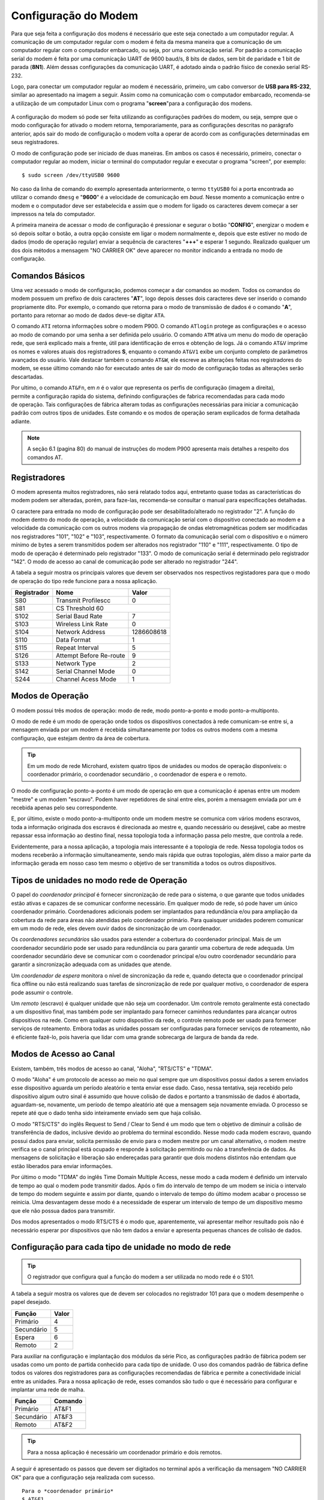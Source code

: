 Configuração do Modem
=====================

.. PX4 and P900 connection https://discuss.px4.io/t/issue-connecting-px4-to-qgroundcontrol-with-microhard-p900/17545


Para que seja feita a configuração dos modens é necessário que este seja conectado a um computador regular. A comunicação de um computador regular com o modem é feita da mesma maneira que a comunicação de um computador regular com o computador embarcado, ou seja, por uma comunicação serial. Por padrão a comunicação serial do modem é feita por uma comunicação UART de 9600 baud/s, 8 bits de dados, sem bit de paridade e 1 bit de parada (**8N1**). Além dessas configurações da comunicação UART, é adotado ainda o padrão físico de conexão serial RS-232.

Logo, para conectar um computador regular ao modem é necessário, primeiro, um cabo conversor de **USB para RS-232**, similar ao apresentado na imagem a seguir. Assim como na comunicação com o computador embarcado, recomenda-se a utilização de um computador Linux com o programa "**screen**"para a configuração dos modens.

.. figure:: /img/Aerial/USBtoRS.jpg
    :align: center

A configuração do modem só pode ser feita utilizando as configurações padrões do modem, ou seja, sempre que o modo configuração for ativado o modem retorna, temporariamente, para as configurações descritas no parágrafo anterior, após sair do modo de configuração o modem volta a operar de acordo com as configurações determinadas em seus registradores.

O modo de configuração pode ser iniciado de duas maneiras. Em ambos os casos é necessário, primeiro, conectar o computador regular ao modem, iniciar o terminal do computador regular e executar o programa "screen", por exemplo:

::

  $ sudo screen /dev/ttyUSB0 9600
  
No caso da linha de comando do exemplo apresentada anteriormente, o termo ``ttyUSB0`` foi a porta encontrada ao utilizar o comando ``dmesg`` e "**9600**" é a velocidade de comunicação em *baud*. Nesse momento a comunicação entre o modem e o computador deve ser estabelecida e assim que o modem for ligado os caracteres devem começar a ser impressos na tela do computador.  
 
A primeira maneira de acessar o modo de configuração é pressionar e segurar o botão "**CONFIG**", energizar o modem e só depois soltar o botão, a outra opção consiste em ligar o modem normalmente e, depois que este estiver no modo de dados (modo de operação regular) enviar a sequência de caracteres "**+++**" e esperar 1 segundo. Realizado qualquer um dos dois métodos a mensagem "NO CARRIER OK" deve aparecer no monitor indicando a entrada no modo de configuração. 
  
.. figure:: /img/Aerial/NOCARRIER.png
    :align: center  
    
Comandos Básicos
~~~~~~~~~~~~~~~~

Uma vez acessado o modo de configuração, podemos começar a dar comandos ao modem. Todos os comandos do modem possuem um prefixo de dois caracteres "**AT**", logo depois desses dois caracteres deve ser inserido o comando propriamente dito. Por exemplo, o comando que retorna para o modo de transmissão de dados é o comando "**A**", portanto para retornar ao modo de dados deve-se digitar ``ATA``.  

O comando ``ATI`` retorna informações sobre o modem P900. O comando ``ATlogin`` protege as configurações e o acesso ao modo de comando por uma senha a ser definida pelo usuário. O comando ``ATM`` ativa um menu do modo de operação rede, que será explicado mais a frente, útil para identificação de erros e obtenção de logs. Já o comando ``AT&V`` imprime os nomes e valores atuais dos registradores **S**, enquanto o comando ``AT&V1`` exibe um conjunto completo de parâmetros avançados do usuário. Vale destacar também o comando ``AT&W``, ele escreve as alterações feitas nos registradores do modem, se esse último comando não for executado antes de sair do modo de configuração todas as alterações serão descartadas.  

.. A maior parte das configurações do modem são feitas atraves da configuração dos Registradores (**S**). O comando "**Sn=<value>**" altera o valor do registrador "**n**". 

.. figure:: /img/Aerial/P900_Fn.png
    :align: right  
    :width: 180px

Por ultimo, o comando ``AT&Fn``, em *n* é o valor que representa os perfis de configuração (imagem a direita), permite a configuração rapida do sistema, definindo configurações de fabrica recomendadas para cada modo de operação. Tais configurações de fábrica alteram todas as configurações necessárias para iniciar a comunicação padrão com outros tipos de unidades. Este comando e os modos de operação seram explicados de forma detalhada adiante.



.. Note::
  A seção 6.1 (pagina 80) do manual de instruções do modem P900 apresenta mais detalhes a respeito dos comandos AT. 

Registradores
~~~~~~~~~~~~~

O modem apresenta muitos registradores, não será relatado todos aqui, entretanto quase todas as características do modem podem ser alteradas, porém, para faze-las, recomenda-se consultar o manual para especificações detalhadas.
   
O caractere para entrada no modo de configuração pode ser desabilitado/alterado no registrador "2". A função do modem dentro do modo de operação, a velocidade da comunicação serial com o dispositivo conectado ao modem e a velocidade da comunicação com os outros modens via propagação de ondas eletromagnéticas podem ser modificadas nos registradores "101", "102" e "103", respectivamente. O formato da comunicação serial com o dispositivo e o número mínimo de bytes a serem transmitidos podem ser alterados nos registrador "110" e "111", respectivamente. O tipo de modo de operação é determinado pelo registrador "133". O modo de comunicação serial é determinado pelo registrador "142". O modo de acesso ao canal de comunicação pode ser alterado no registrador "244".  

A tabela a seguir mostra os principais valores que devem ser observados nos respectivos registadores para que o modo de operação do tipo rede funcione para a nossa aplicação.
   
+-------------+-------------------------+------------+
| Registrador |           Nome          |    Valor   |
+=============+=========================+============+
|  S80        |     Transmit Profilescc |      0     |
+-------------+-------------------------+------------+
|  S81        |      CS Threshold             60     |
+-------------+-------------------------+------------+
| S102        |     Serial Baud Rate    |      7     |
+-------------+-------------------------+------------+          
| S103        |     Wireless Link Rate  |      0     |
+-------------+-------------------------+------------+
| S104        |      Network Address    | 1286608618 |
+-------------+-------------------------+------------+
| S110        |       Data Format       |      1     |
+-------------+-------------------------+------------+ 
| S115        |      Repeat Interval    |      5     |
+-------------+-------------------------+------------+
| S126        | Attempt Before Re-route |      9     |
+-------------+-------------------------+------------+
| S133        |       Network Type      |      2     |
+-------------+-------------------------+------------+
| S142        |   Serial Channel Mode   |      0     |
+-------------+-------------------------+------------+
| S244        |    Channel Acess Mode   |      1     |
+-------------+-------------------------+------------+

Modos de Operação
~~~~~~~~~~~~~~~~~

O modem possui três modos de operação: modo de rede, modo ponto-a-ponto e modo ponto-a-multiponto.

O modo de rede é um modo de operação onde todos os dispositivos conectados à rede comunicam-se entre si, a mensagem enviada por um modem é recebida simultaneamente por todos os outros modens com a mesma configuração, que estejam dentro da área de cobertura.

.. Tip::
   Em um modo de rede Microhard, existem quatro tipos de unidades ou modos de operação disponíveis: o coordenador primário, o coordenador secundário , o coordenador de espera e o remoto.

O modo de configuração ponto-a-ponto é um modo de operação em que a comunicação é apenas entre um modem "mestre" e um modem "escravo". Podem haver repetidores de sinal entre eles, porém a mensagem enviada por um é recebida apenas pelo seu correspondente.
 
E, por último, existe o modo ponto-a-multiponto onde um modem mestre se comunica com vários modens escravos, toda a informação originada dos escravos é direcionada ao mestre e, quando necessário ou desejável, cabe ao mestre repassar essa informação ao destino final, nessa topologia toda a informação passa pelo mestre, que controla a rede.

Evidentemente, para a nossa aplicação, a topologia mais interessante é a topologia de rede. Nessa topologia todos os modens receberão a informação simultaneamente, sendo mais rápida que outras topologias, além disso a maior parte da informação gerada em nosso caso tem mesmo o objetivo de ser transmitida a todos os outros dispositivos.

Tipos de unidades no modo rede de Operação
~~~~~~~~~~~~~~~~~~~~~~~~~~~~~~~~~~~~~~~~~~

O papel do *coordenador principal* é fornecer sincronização de rede para o sistema, o que garante que todos unidades estão ativas e capazes de se comunicar conforme necessário. Em qualquer modo de rede, só pode haver um único coordenador primário. Coordenadores adicionais podem ser implantados para redundância e/ou para ampliação da cobertura da rede para áreas não atendidas pelo coordenador primário. Para quaisquer unidades poderem comunicar em um modo de rede, eles devem ouvir dados de sincronização de um coordenador.

Os *coordenadores secundários* são usados ​​para estender a cobertura do coordenador principal. Mais de um coordenador secundário pode ser usado para redundância ou para garantir uma cobertura de rede adequada. Um coordenador secundário deve se comunicar com o coordenador principal e/ou outro coordenador secundário para garantir a sincronização adequada com as unidades que atende.

Um *coordenador de espera* monitora o nível de sincronização da rede e, quando detecta que o coordenador principal fica offline ou não está realizando suas tarefas de sincronização de rede por qualquer motivo, o coordenador de espera pode assumir o controle.

Um *remoto* (escravo) é qualquer unidade que não seja um coordenador. Um controle remoto geralmente está conectado a um dispositivo final, mas também pode ser implantado para fornecer caminhos redundantes para alcançar outros dispositivos na rede. Como em qualquer outro dispositivo da rede, o controle remoto pode ser usado para fornecer serviços de roteamento. Embora todas as unidades possam ser configuradas para fornecer serviços de roteamento, não é eficiente fazê-lo, pois haveria que lidar com uma grande sobrecarga de largura de banda da rede.
 

Modos de Acesso ao Canal
~~~~~~~~~~~~~~~~~~~~~~~~

Existem, também, três modos de acesso ao canal, "Aloha", "RTS/CTS" e "TDMA".

O modo "Aloha" é um protocolo de acesso ao meio no qual sempre que um dispositivos possui dados a serem enviados esse dispositivo aguarda um período aleatório e tenta enviar esse dado. Caso, nessa tentativa, seja recebido pelo dispositivo algum outro sinal é assumido que houve colisão de dados e portanto a transmissão de dados é abortada, aguardam-se, novamente, um período de tempo aleatório até que a mensagem seja novamente enviada. O processo se repete até que o dado tenha sido inteiramente enviado sem que haja colisão.

O modo "RTS/CTS" do inglês Request to Send / Clear to Send é um modo que tem o objetivo de diminuir a colisão de transferência de dados, inclusive devido ao problema do terminal escondido. Nesse modo cada modem escravo, quando possui dados para enviar, solicita permissão de envio para o modem mestre por um canal alternativo, o modem mestre verifica se o canal principal está ocupado e responde à solicitação permitindo ou não a transferência de dados. As mensagens de solicitação e liberação são endereçadas para garantir que dois modens distintos não entendam que estão liberados para enviar informações.

Por último o modo "TDMA" do inglês Time Domain Multiple Access, nesse modo a cada modem é definido um intervalo de tempo ao qual o modem pode transmitir dados. Após o fim do intervalo de tempo de um modem se inicia o intervalo de tempo do modem seguinte e assim por diante, quando o intervalo de tempo do último modem acabar o processo se reinicia. Uma desvantagem desse modo é a necessidade de esperar um intervalo de tempo de um dispositivo mesmo que ele não possua dados para transmitir.

Dos modos apresentados o modo RTS/CTS é o modo que, aparentemente, vai apresentar melhor resultado pois não é necessário esperar por dispositivos que não tem dados a enviar e apresenta pequenas chances de colisão de dados.

Configuração para cada tipo de unidade no modo de rede
~~~~~~~~~~~~~~~~~~~~~~~~~~~~~~~~~~~~~~~~~~~~~~~~~~~~~~

.. Tip::
   O registrador que configura qual a função do modem a ser utilizada no modo rede é o S101.
   
A tabela a seguir mostra os valores que de devem ser colocados no registrador 101 para que o modem desempenhe o papel desejado.   

+-------------+------------+
| Função      |    Valor   |
+=============+============+
| Primário    |      4     |
+-------------+------------+
| Secundário  |      5     |
+-------------+------------+
| Espera      |      6     |
+-------------+------------+
| Remoto      |      2     |
+-------------+------------+

Para auxiliar na configuração e implantação dos módulos da série Pico, as configurações padrão de fábrica podem ser usadas como um ponto de partida conhecido para cada tipo de unidade. O uso dos comandos padrão de fábrica define todos os valores dos registradores ​​para as configurações recomendadas de fábrica e permite a conectividade inicial entre as unidades. Para a nossa aplicação de rede, esses comandos são tudo o que é necessário para configurar e implantar uma rede de malha.

+-------------+------------+
| Função      |   Comando  |
+=============+============+
| Primário    |    AT&F1   |
+-------------+------------+
| Secundário  |    AT&F3   |
+-------------+------------+
| Remoto      |    AT&F2   |
+-------------+------------+

.. Tip::
   Para a nossa aplicação é necessário um coordenador primário e dois remotos.

.. ATENÇÃO ATENÇÃO: CONFERIR SE ESSE TIP ACIMA SERÁ CORRETO!!!!!!!!!!!!!!!!!!!!!!!!!!!!!!!

A seguir é apresentado os passos que devem ser digitados no terminal após a verificação da mensagem "NO CARRIER OK" para que a configuração seja realizada com sucesso.

:: 
  
  Para o *coordenador primário*
  $ AT&F1
  $ AT&W
  
::
  
  Para o *remoto*
  $ AT&F2
  $ AT&W
    
Após esses comandos, caso queira verificar se foram feitas corretamente as alterações nos registradores, use o comando abaixo e verifique se assemelha com as fotos a seguir.  

:: 
  
  $ AT&V
  
Para o coordenador primário é retornado os seguintes valores nos registradores (Atenção ao S101):

.. figure:: /img/Aerial/Primario.png
    :align: center

Para o remoto é retornado os seguintes valores nos registradores (Atenção ao S101):   

.. figure:: /img/Aerial/Remoto.png
    :align: center

Referências
-----------

* PITA, H. C. Desenvolvimento de sistema de comunicação multiplataforma para veículos aéreos de asa fixa. Faculdade de Tecnologia, Universidade de Brasília, 2018.



